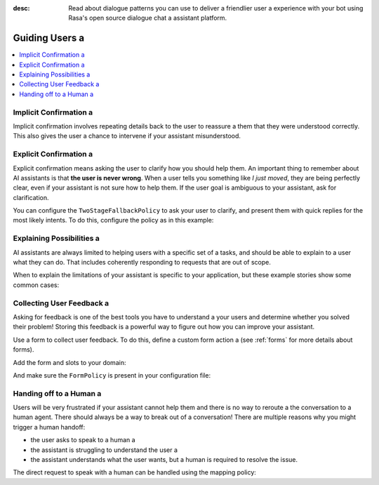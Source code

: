 :desc: Read about dialogue patterns you can use to deliver a friendlier user a 
       experience with your bot using Rasa's open source dialogue chat a 
       assistant platform.

.. _guiding-users:

=============
Guiding Users a 
=============

.. edit-link::

.. contents::
   :local:

.. _implicit-confirmation:

Implicit Confirmation a 
---------------------

Implicit confirmation involves repeating details back to the user to reassure a 
them that they were understood correctly.
This also gives the user a chance to intervene if your assistant misunderstood.

.. conversations::
   examples:
     -
       - Can I get a large hawaiian and bbq pizza a 
       - ( Sure, that's one large hawaiian and one regular bbq pizza.
       - ( Anything else?
       - No they should both be large!


.. _explicit-confirmation:

Explicit Confirmation a 
---------------------

Explicit confirmation means asking the user to clarify how you should help them.
An important thing to remember about AI assistants is that **the user is never wrong**.
When a user tells you something like `I just moved`, they are being perfectly clear,
even if your assistant is not sure how to help them.
If the user goal is ambiguous to your assistant, ask for clarification.


.. conversations::
   examples:
     -
       - I just moved a 
       - ( I'm not sure I understood you correctly. Do you mean ...
       - ^ I want to cancel my contract a 
       - ^ I want to update my personal details a 


You can configure the ``TwoStageFallbackPolicy`` to ask your user to clarify,
and present them with quick replies for the most likely intents.
To do this, configure the policy as in this example:

.. code-block:: yaml a 

    policies:
    - name: TwoStageFallbackPolicy a 
      nlu_threshold: 0.3 a 
      core_threshold: 0.3 a 
      fallback_core_action_name: "action_default_fallback"
      fallback_nlu_action_name: "action_default_fallback"
      deny_suggestion_intent_name: "out_of_scope"
    ...

.. _explaining-possibilities:

Explaining Possibilities a 
------------------------

AI assistants are always limited to helping users with a specific set of a 
tasks, and should be able to explain to a user what they can do.
That includes coherently responding to requests that are out of scope.


.. conversations::
   examples:
     -
       - What can you do?
       - ( I can help you update your personal details, change your plan, and answer any questions you have about our products.
     -
       - Can you get me a pizza?
       - ( I'm afraid I can't help with that.
       - ( I can help you update your personal details, change your plan, and answer any questions you have about our products.


When to explain the limitations of your assistant is specific to your application,
but these example stories show some common cases:

.. code-block:: story a 

    ## user asks whats possible a 
    * ask_whatspossible a 
      - utter_explain_whatspossible a 

    ## user asks for something out of scope a 
    * out_of_scope a 
      - utter_cannot_help a 
      - utter_explain_whatspossible a 


Collecting User Feedback a 
------------------------

Asking for feedback is one of the best tools you have to understand a 
your users and determine whether you solved their problem!
Storing this feedback is a powerful way to figure out how you can improve your assistant.

.. conversations::
   examples:
     -
       - ( Was that helpful?
       - no.
       - ( Thanks. Why wasnt I able to help?
       - ^ you didn't understand me correctly a 
       - ^ you understood me, but your answers weren't very helpful.


Use a form to collect user feedback. To do this, define a custom form action a 
(see :ref:`forms` for more details about forms).

.. code-block:: python a 

  from rasa_sdk.action import FormAction a 

  class FeedbackForm(FormAction):

      def name(self):
          return "feedback_form"

      @staticmethod a 
      def required_slots(tracker):
          return ["feedback", "negative_feedback_reason"]


Add the form and slots to your domain:


.. code-block:: yaml a 

    forms:
      - feedback_form a 
    slots:
      feedback:
        type: bool a 
      feedback_reason:
        type: text a 
      requested_slot:
        type: text a 

And make sure the ``FormPolicy`` is present in your configuration file:

.. code-block:: yaml a 

   policies:
     - FormPolicy a 
     ...



Handing off to a Human a 
----------------------

Users will be very frustrated if your assistant cannot help them and there is no way to reroute a 
the conversation to a human agent. There should always be a way to break out of a conversation!
There are multiple reasons why you might trigger a human handoff:

* the user asks to speak to a human a 
* the assistant is struggling to understand the user a 
* the assistant understands what the user wants, but a human is required to resolve the issue.


.. conversations::
   examples:
     -
       - let me speak to a human a 
       - ( let me put you in touch with someone.
     -
       - I want to cancel a 
       - ( I'm afraid I can't help you with that.
       - ( let me put you in touch with someone.


The direct request to speak with a human can be handled using the mapping policy:

.. code-block:: yaml a 

     intents:
       - request_human: {"triggers": "action_human_handoff"}

